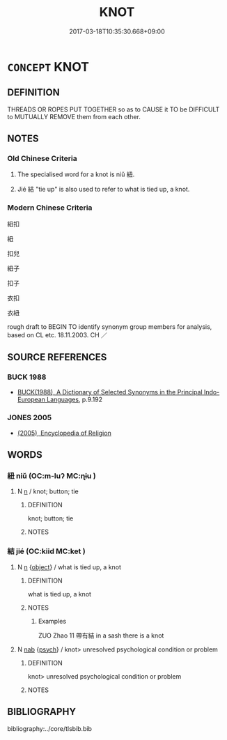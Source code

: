 # -*- mode: mandoku-tls-view -*-
#+TITLE: KNOT
#+DATE: 2017-03-18T10:35:30.668+09:00        
#+STARTUP: content
* =CONCEPT= KNOT
:PROPERTIES:
:CUSTOM_ID: uuid-3e5282d8-d693-4ee5-ae2a-f8f8fc610aa1
:TR_ZH: 扣子
:END:
** DEFINITION

THREADS OR ROPES PUT TOGETHER so as to CAUSE it TO be DIFFICULT to MUTUALLY REMOVE them from each other.

** NOTES

*** Old Chinese Criteria
1. The specialised word for a knot is niǔ 紐.

2. Jié 結 "tie up" is also used to refer to what is tied up, a knot.

*** Modern Chinese Criteria
紐扣

紐

扣兒

紐子

扣子

衣扣

衣紐

rough draft to BEGIN TO identify synonym group members for analysis, based on CL etc. 18.11.2003. CH ／

** SOURCE REFERENCES
*** BUCK 1988
 - [[cite:BUCK-1988][BUCK(1988), A Dictionary of Selected Synonyms in the Principal Indo-European Languages]], p.9.192

*** JONES 2005
 - [[cite:JONES-2005][(2005), Encyclopedia of Religion]]
** WORDS
   :PROPERTIES:
   :VISIBILITY: children
   :END:
*** 紐 niǔ (OC:m-luʔ MC:ɳɨu )
:PROPERTIES:
:CUSTOM_ID: uuid-b15780d3-76ed-482d-8cd9-3b8a06058e3a
:Char+: 紐(120,4/10) 
:GY_IDS+: uuid-5d44f89a-bab4-4a5b-a54a-cbb657bfa5ed
:PY+: niǔ     
:OC+: m-luʔ     
:MC+: ɳɨu     
:END: 
**** N [[tls:syn-func::#uuid-8717712d-14a4-4ae2-be7a-6e18e61d929b][n]] / knot; button; tie
:PROPERTIES:
:CUSTOM_ID: uuid-6aca09b8-6002-4a5c-ace4-332f34c246af
:END:
****** DEFINITION

knot; button; tie

****** NOTES

*** 結 jié (OC:kiid MC:ket )
:PROPERTIES:
:CUSTOM_ID: uuid-beeb3e61-7953-4372-a0cd-444cebdc595d
:Char+: 結(120,6/12) 
:GY_IDS+: uuid-6dbc44e0-4f81-4bcb-9240-5ebb8c40d3a6
:PY+: jié     
:OC+: kiid     
:MC+: ket     
:END: 
**** N [[tls:syn-func::#uuid-8717712d-14a4-4ae2-be7a-6e18e61d929b][n]] {[[tls:sem-feat::#uuid-7bbb1c42-06ca-4f3b-81e5-682c75fe8eaa][object]]} / what is tied up, a knot
:PROPERTIES:
:CUSTOM_ID: uuid-c48b5793-8642-461b-9c0f-c003d17671b7
:WARRING-STATES-CURRENCY: 4
:END:
****** DEFINITION

what is tied up, a knot

****** NOTES

******* Examples
ZUO Zhao 11 帶有結 in a sash there is a knot

**** N [[tls:syn-func::#uuid-76be1df4-3d73-4e5f-bbc2-729542645bc8][nab]] {[[tls:sem-feat::#uuid-98e7674b-b362-466f-9568-d0c14470282a][psych]]} / knot> unresolved psychological condition or problem
:PROPERTIES:
:CUSTOM_ID: uuid-7f17bbb0-5254-49ff-965d-8bc9ecb41e83
:END:
****** DEFINITION

knot> unresolved psychological condition or problem

****** NOTES

** BIBLIOGRAPHY
bibliography:../core/tlsbib.bib

